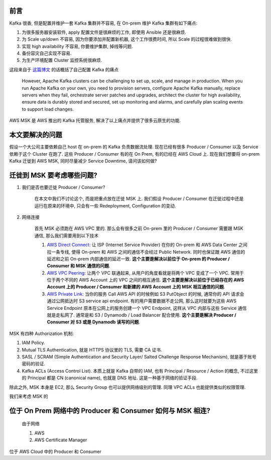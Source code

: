 前言
------------------------------------------------------------------------------
Kafka 很香, 但是配置并维护一套 Kafka 集群并不容易, 在 On-prem 维护 Kafka 集群有如下痛点:

1. 为很多服务器安装软件, apply 配置文件是很麻烦的工作, 即使用 Ansible 还是很麻烦.
2. 为 Scale up/down 不容易, 因为你要添加并配置新机器, 这个工作很费时间, 所以 Scale 的过程很难做到很快.
3. 实现 high availability 不容易, 你要维护集群, 掉线等问题.
4. 备份容灾自己实现不容易.
5. 为生产环境配置 Cluster 监控系统很麻烦.

这段来自于 `这篇博文 <https://aws.amazon.com/blogs/big-data/how-goldman-sachs-migrated-from-their-on-premises-apache-kafka-cluster-to-amazon-msk/>`_ 的话概括了自己配置 Kafka 的痛点

    However, Apache Kafka clusters can be challenging to set up, scale, and manage in production. When you run Apache Kafka on your own, you need to provision servers, configure Apache Kafka manually, replace servers when they fail, orchestrate server patches and upgrades, architect the cluster for high availability, ensure data is durably stored and secured, set up monitoring and alarms, and carefully plan scaling events to support load changes.

AWS MSK 是 AWS 推出的 Kafka 托管服务, 解决了以上痛点并提供了很多云原生的功能.


本文要解决的问题
------------------------------------------------------------------------------
假设一个大公司主要依赖自己 host 在 on-prem 的 Kafka 负责数据流处理. 现在已经有很多 Producer / Consumer 以及 Service 依赖于这个 Cluster 在跑了. 这些 Producer / Consumer 有的在 On Prem, 有的已经在 AWS Cloud 上. 现在我们想要将 on-prem Kafka 迁徙到 AWS MSK, 同时尽量减少 Service Downtime, 请问该如何做?


迁徙到 MSK 要考虑哪些问题?
------------------------------------------------------------------------------
1. 我们是否也要迁徙 Producer / Consumer?

    在本文中我们不讨论这个, 而是把重点放在迁徙 MSK 上. 我们假设 Producer / Consumer 在迁徙过程中还是运行在原来的环境中, 只会有一些 Redeployment, Configuration 的变动.

2. 网络连接

    首先 MSK 必须跑在 AWS VPC 里的. 那么会有很多之前 On-prem 里的 Producer / Consumer 需要跟 MSK 通信, 那么我们需要用到以下技术

    1. `AWS Direct Connect <https://aws.amazon.com/directconnect/>`_: 让 ISP (Internet Service Provider) 在你的 On-prem 和 AWS Data Center 之间拉一条专线, 使得 On-prem 和 AWS 之间的通信不会经过 Public Network. 同时也保证跟 AWS 通信的延迟和之前 On-prem 内部通信的延迟一致. **这个主要是解决以前位于 On-prem 的 Producer / Consumer 和 MSK 通信的问题**.
    2. `AWS VPC Peering <https://docs.aws.amazon.com/vpc/latest/peering/what-is-vpc-peering.html>`_: 让两个 VPC 联通起来, 从用户的角度看就是将两个 VPC 变成了一个 VPC. 常用于位于两个不同的 AWS Account 上的 VPC 之间的相互通信. **这个主要是解决以前位于已经存在的 AWS Account 上的 Producer / Consumer 和新建的 AWS Account 上的 MSK 相互通信的问题**.
    3. `AWS Private Link <https://aws.amazon.com/privatelink/?privatelink-blogs.sort-by=item.additionalFields.createdDate&privatelink-blogs.sort-order=desc>`_: 当你的服务 Call AWS API 的时候例如 S3 PutObject 的时候, 通常你的 API 请求会通过公网抵达时 S3 service api endpoint. 有的用户需要数据不走公网, 那么这时就要为这些 AWS Service Endpoint 原本在公网上的服务创建一个 VPC Endpoint, 这样从 VPC 内部与这些 Service 通信就是走私网了. 通常是和 S3 / Dynamodb / Load Balancer 配合使用. **这个主要是解决 Producer / Consumer 对 S3 或是 Dynamodb 读写的问题**.



MSK 有四种 Authorization 机制:

1. IAM Policy.
2. Mutual TLS Authentication, 就是 HTTPS 协议里的 TLS, 需要 CA 证书.
3. SASL / SCRAM (Simple Authentication and Security Layer/ Salted Challenge Response Mechanism), 就是基于账号密码的验证.
4. Kafka ACLs (Access Control List). 本质上就是 Kafka 自带的 IAM, 也有 Principal / Resource / Action 的概念, 不过这里的 Principal 都是 CN (canonical name), 也就是 DNS 地址. 这是一种基于网络的验证手段.

除此之外, MSK 本身是 EC2, 那么 Security Group 也可以提供网络级别的管理. 同理 VPC ACLs 也能提供类似的权限管理.


我们来考虑 MSK 的

位于 On Prem 网络中的 Producer 和 Consumer 如何与 MSK 相连?
------------------------------------------------------------------------------

    由于网络

    1. AWS
    2. AWS Certificate Manager

位于 AWS Cloud 中的 Producer 和 Consumer